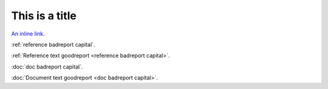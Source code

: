 This is a title
===============

`An inline link <notaword capital>`_.

:ref:`reference badreport capital`.

:ref:`Reference text goodreport <reference badreport capital>`.

:doc:`doc badreport capital`.

:doc:`Document text goodreport <doc badreport capital>`.

.. unknown:: something notaword
   :more: something capital
